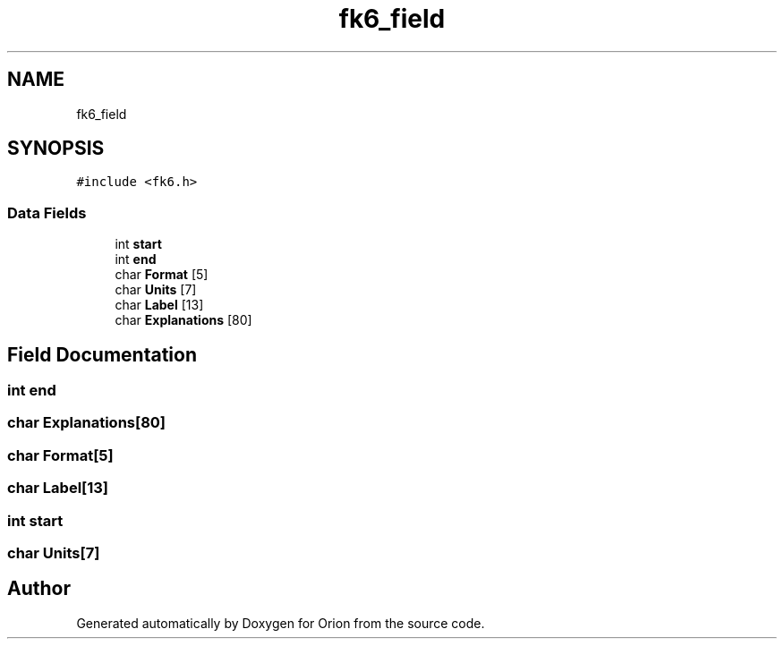 .TH "fk6_field" 3 "Mon Jun 18 2018" "Version 1.0" "Orion" \" -*- nroff -*-
.ad l
.nh
.SH NAME
fk6_field
.SH SYNOPSIS
.br
.PP
.PP
\fC#include <fk6\&.h>\fP
.SS "Data Fields"

.in +1c
.ti -1c
.RI "int \fBstart\fP"
.br
.ti -1c
.RI "int \fBend\fP"
.br
.ti -1c
.RI "char \fBFormat\fP [5]"
.br
.ti -1c
.RI "char \fBUnits\fP [7]"
.br
.ti -1c
.RI "char \fBLabel\fP [13]"
.br
.ti -1c
.RI "char \fBExplanations\fP [80]"
.br
.in -1c
.SH "Field Documentation"
.PP 
.SS "int end"

.SS "char Explanations[80]"

.SS "char Format[5]"

.SS "char Label[13]"

.SS "int start"

.SS "char Units[7]"


.SH "Author"
.PP 
Generated automatically by Doxygen for Orion from the source code\&.
